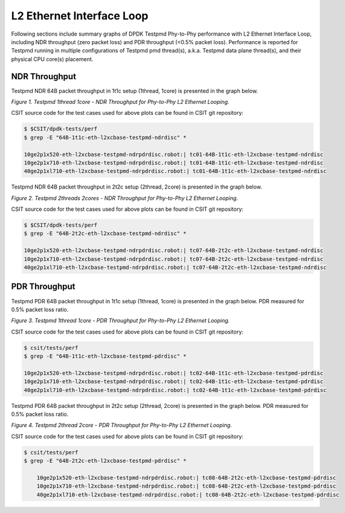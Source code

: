 L2 Ethernet Interface Loop
==========================

Following sections include summary graphs of DPDK Testpmd Phy-to-Phy performance
with L2 Ethernet Interface Loop, including NDR throughput (zero packet loss)
and PDR throughput (<0.5% packet loss). Performance is reported for Testpmd
running in multiple configurations of Testpmd pmd thread(s), a.k.a. Testpmd
data plane thread(s), and their physical CPU core(s) placement.

NDR Throughput
~~~~~~~~~~~~~~

Testpmd NDR 64B packet throughput in 1t1c setup (1thread, 1core) is presented
in the graph below.

.. raw:: html

    <iframe width="700" height="1000" frameborder="0" scrolling="no" src="../../_static/testpmd/64B-1t1c-l2-ndrdisc.html"></iframe>

*Figure 1. Testpmd 1thread 1core - NDR Throughput for Phy-to-Phy L2 Ethernet
Looping.*

CSIT source code for the test cases used for above plots can be found in CSIT
git repository:

.. code-block:: bash

    $ $CSIT/dpdk-tests/perf
    $ grep -E "64B-1t1c-eth-l2xcbase-testpmd-ndrdisc" *

    10ge2p1x520-eth-l2xcbase-testpmd-ndrpdrdisc.robot:| tc01-64B-1t1c-eth-l2xcbase-testpmd-ndrdisc
    10ge2p1x710-eth-l2xcbase-testpmd-ndrpdrdisc.robot:| tc01-64B-1t1c-eth-l2xcbase-testpmd-ndrdisc
    40ge2p1xl710-eth-l2xcbase-testpmd-ndrpdrdisc.robot:| tc01-64B-1t1c-eth-l2xcbase-testpmd-ndrdisc

Testpmd NDR 64B packet throughput in 2t2c setup (2thread, 2core) is presented
in the graph below.

.. raw:: html

    <iframe width="700" height="1000" frameborder="0" scrolling="no" src="../../_static/testpmd/64B-2t2c-l2-ndrdisc.html"></iframe>

*Figure 2. Testpmd 2threads 2cores - NDR Throughput for Phy-to-Phy L2 Ethernet
Looping.*

CSIT source code for the test cases used for above plots can be found in CSIT
git repository:

.. code-block:: bash

    $ $CSIT/dpdk-tests/perf
    $ grep -E "64B-2t2c-eth-l2xcbase-testpmd-ndrdisc" *

    10ge2p1x520-eth-l2xcbase-testpmd-ndrpdrdisc.robot:| tc07-64B-2t2c-eth-l2xcbase-testpmd-ndrdisc
    10ge2p1x710-eth-l2xcbase-testpmd-ndrpdrdisc.robot:| tc07-64B-2t2c-eth-l2xcbase-testpmd-ndrdisc
    40ge2p1xl710-eth-l2xcbase-testpmd-ndrpdrdisc.robot:| tc07-64B-2t2c-eth-l2xcbase-testpmd-ndrdisc

PDR Throughput
~~~~~~~~~~~~~~

Testpmd PDR 64B packet throughput in 1t1c setup (1thread, 1core) is presented
in the graph below. PDR measured for 0.5% packet loss ratio.

.. raw:: html

    <iframe width="700" height="1000" frameborder="0" scrolling="no" src="../../_static/testpmd/64B-1t1c-l2-pdrdisc.html"></iframe>

*Figure 3. Testpmd 1thread 1core - PDR Throughput for Phy-to-Phy L2 Ethernet
Looping.*

CSIT source code for the test cases used for above plots can be found in CSIT
git repository:

.. code-block:: bash

    $ csit/tests/perf
    $ grep -E "64B-1t1c-eth-l2xcbase-testpmd-pdrdisc" *

    10ge2p1x520-eth-l2xcbase-testpmd-ndrpdrdisc.robot:| tc02-64B-1t1c-eth-l2xcbase-testpmd-pdrdisc
    10ge2p1x710-eth-l2xcbase-testpmd-ndrpdrdisc.robot:| tc02-64B-1t1c-eth-l2xcbase-testpmd-pdrdisc
    40ge2p1xl710-eth-l2xcbase-testpmd-ndrpdrdisc.robot:| tc02-64B-1t1c-eth-l2xcbase-testpmd-pdrdisc

Testpmd PDR 64B packet throughput in 2t2c setup (2thread, 2core) is presented
in the graph below. PDR measured for 0.5% packet loss ratio.

.. raw:: html

    <iframe width="700" height="1000" frameborder="0" scrolling="no" src="../../_static/testpmd/64B-2t2c-l2-pdrdisc.html"></iframe>

*Figure 4. Testpmd 2thread 2core - PDR Throughput for Phy-to-Phy L2 Ethernet
Looping.*

CSIT source code for the test cases used for above plots can be found in CSIT
git repository:

.. code-block:: bash

    $ csit/tests/perf
    $ grep -E "64B-2t2c-eth-l2xcbase-testpmd-pdrdisc" *

        10ge2p1x520-eth-l2xcbase-testpmd-ndrpdrdisc.robot:| tc08-64B-2t2c-eth-l2xcbase-testpmd-pdrdisc
        10ge2p1x710-eth-l2xcbase-testpmd-ndrpdrdisc.robot:| tc08-64B-2t2c-eth-l2xcbase-testpmd-pdrdisc
        40ge2p1xl710-eth-l2xcbase-testpmd-ndrpdrdisc.robot:| tc08-64B-2t2c-eth-l2xcbase-testpmd-pdrdisc


